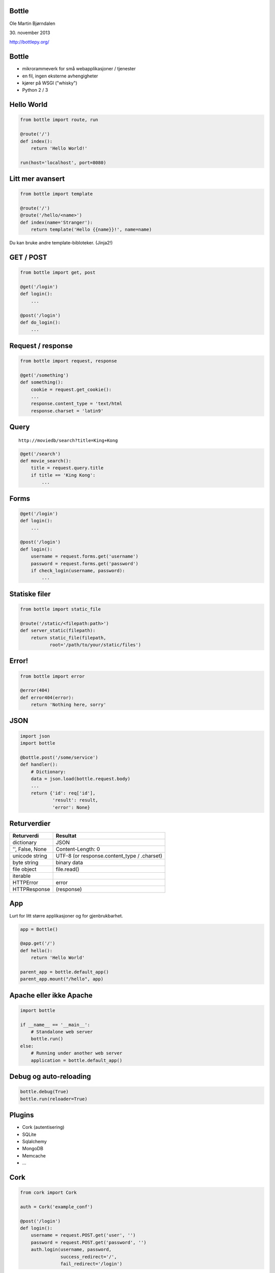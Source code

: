 Bottle
------

Ole Martin Bjørndalen

\30. november 2013

http://bottlepy.org/


Bottle
------

* mikrorammeverk for små webapplikasjoner / tjenester

* en fil, ingen eksterne avhengigheter

* kjører på WSGI ("whisky")

* Python 2 / 3



Hello World
-----------

.. code-block:: python

    from bottle import route, run

    @route('/')
    def index():
        return 'Hello World!'

    run(host='localhost', port=8080)


Litt mer avansert
-----------------

.. code-block:: python

    from bottle import template

    @route('/')
    @route('/hello/<name>')
    def index(name='Stranger'):
        return template('Hello {{name}}!', name=name)

Du kan bruke andre template-bibloteker. (Jinja2!)


GET / POST
----------

.. code-block:: python

    from bottle import get, post
    
    @get('/login')
    def login():
        ...

    @post('/login')
    def do_login():
        ...


Request / response
------------------

.. code-block:: python

    from bottle import request, response

    @get('/something')
    def something():
        cookie = request.get_cookie():
        ...
        response.content_type = 'text/html
        response.charset = 'latin9'


Query
-----

::

    http://moviedb/search?title=King+Kong

.. code-block:: python

    @get('/search')
    def movie_search():
        title = request.query.title
        if title == 'King Kong':
            ...


Forms
-----

.. code-block:: python

    @get('/login')
    def login():
        ...

    @post('/login')
    def login():
        username = request.forms.get('username')
        password = request.forms.get('password')
        if check_login(username, password):
            ...


Statiske filer
--------------

.. code-block:: python

    from bottle import static_file

    @route('/static/<filepath:path>')
    def server_static(filepath):
        return static_file(filepath,
               root='/path/to/your/static/files')


Error!
------

.. code-block:: python

    from bottle import error

    @error(404)
    def error404(error):
        return 'Nothing here, sorry'


JSON
----

.. code-block:: python

    import json
    import bottle

    @bottle.post('/some/service')
    def handler():
        # Dictionary:
        data = json.load(bottle.request.body)
        ...
        return {'id': req['id'],
                'result': result,
                'error': None}


Returverdier
------------

===============  ============
Returverdi       Resultat
===============  ============
dictionary       JSON
'', False, None  Content-Length: 0
unicode string   UTF-8 (or response.content_type / .charset)
byte string      binary data
file object      file.read()
iterable         
HTTPError        error
HTTPResponse     (response)
===============  ============


App
---

Lurt for litt større applikasjoner og for gjenbrukbarhet.

.. code-block:: python

    app = Bottle()

    @app.get('/')
    def hello():
        return 'Hello World'

    parent_app = bottle.default_app()
    parent_app.mount("/hello", app)


Apache eller ikke Apache
------------------------

.. code-block:: python

    import bottle

    if __name__ == '__main__':
        # Standalone web server
        bottle.run()
    else:
        # Running under another web server
        application = bottle.default_app()


Debug og auto-reloading
-----------------------

.. code-block:: python

    bottle.debug(True)
    bottle.run(reloader=True)


Plugins
-------

* Cork (autentisering)

* SQLite

* Sqlalchemy

* MongoDB

* Memcache

* ...


Cork
----

.. code-block:: python

    from cork import Cork

    auth = Cork('example_conf')

    @post('/login')
    def login():
        username = request.POST.get('user', '')
        password = request.POST.get('password', '')
        auth.login(username, password,
                   success_redirect='/',
                   fail_redirect='/login')


Annet
-----

* sessions

* cookies

* greenlets

* event callbacks (tornado)

* websockets


JSON-RPC
--------

.. code-block:: python

    import bottle_jsonrpc
    
    class Methods:
        def add(self, a, b):
            return a + b
    
    bottle_jsonrpc.register('/math', Methods())

http://github.com/olemb/bottle_jsonrpc


Flask
-----

Mye det samme, men basert på Werkzeug og Jinja2.

.. code-block:: python

    from flask import Flask
    app = Flask(__name__)

    @app.route("/")
    def hello():
        return "Hello World!"

    if __name__ == "__main__":
        app.run()


Eksempel
--------

`Filer <files>`_


Slutt
-----

::

    $ pip install bottle

http://bottlepy.org/
